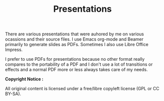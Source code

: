 #+TITLE: Presentations

There are various presentations that were auhored by me on various 
ocassions and their source files. I use Emacs org-mode and
Beamer primarily to generate slides as PDFs. Sometimes I also use Libre Office
Impress.

I prefer to use PDFs for presentations because no other format really compares
to the portability of a PDF and I don't use a lot of transitions or effects and
a normal PDF more or less always takes care of my needs.

*Copyright Notice :*

All original content is licensed under a free/libre copyleft license
(GPL or CC BY-SA).
